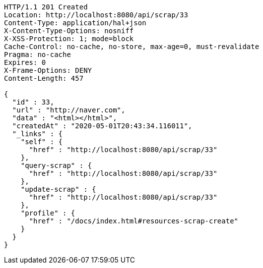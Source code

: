 [source,http,options="nowrap"]
----
HTTP/1.1 201 Created
Location: http://localhost:8080/api/scrap/33
Content-Type: application/hal+json
X-Content-Type-Options: nosniff
X-XSS-Protection: 1; mode=block
Cache-Control: no-cache, no-store, max-age=0, must-revalidate
Pragma: no-cache
Expires: 0
X-Frame-Options: DENY
Content-Length: 457

{
  "id" : 33,
  "url" : "http://naver.com",
  "data" : "<html></html>",
  "createdAt" : "2020-05-01T20:43:34.116011",
  "_links" : {
    "self" : {
      "href" : "http://localhost:8080/api/scrap/33"
    },
    "query-scrap" : {
      "href" : "http://localhost:8080/api/scrap/33"
    },
    "update-scrap" : {
      "href" : "http://localhost:8080/api/scrap/33"
    },
    "profile" : {
      "href" : "/docs/index.html#resources-scrap-create"
    }
  }
}
----
